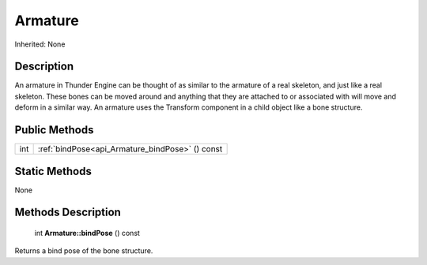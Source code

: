 .. _api_Armature:

Armature
========

Inherited: None

.. _api_Armature_description:

Description
-----------

An armature in Thunder Engine can be thought of as similar to the armature of a real skeleton, and just like a real skeleton. These bones can be moved around and anything that they are attached to or associated with will move and deform in a similar way. An armature uses the Transform component in a child object like a bone structure.



.. _api_Armature_public:

Public Methods
--------------

+------+-------------------------------------------------+
|  int | :ref:`bindPose<api_Armature_bindPose>` () const |
+------+-------------------------------------------------+



.. _api_Armature_static:

Static Methods
--------------

None

.. _api_Armature_methods:

Methods Description
-------------------

.. _api_Armature_bindPose:

 int **Armature::bindPose** () const

Returns a bind pose of the bone structure.


